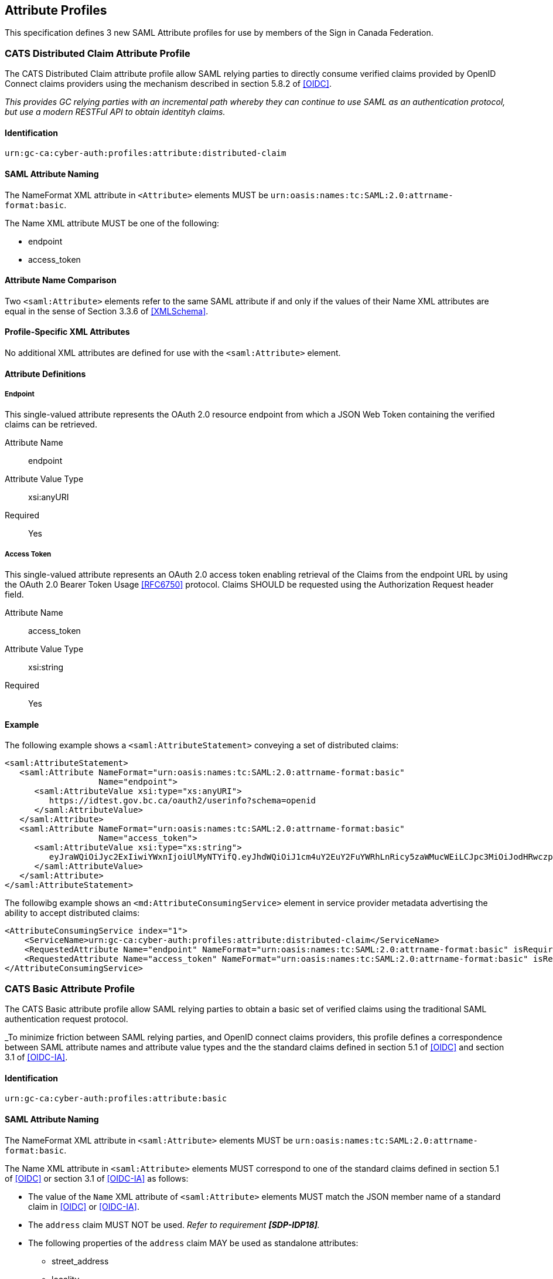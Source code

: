 == Attribute Profiles

This specification defines 3 new SAML Attribute profiles for use by members of
the Sign in Canada Federation.



=== CATS Distributed Claim Attribute Profile

The CATS Distributed Claim attribute profile allow SAML relying parties to
directly consume verified claims provided by OpenID Connect claims providers
using the mechanism described in section 5.8.2 of <<OIDC>>.

_This provides GC relying parties with an incremental path whereby they can
continue to use SAML as an authentication protocol, but use a modern RESTFul API
to obtain identityh claims._

==== Identification

`urn:gc-ca:cyber-auth:profiles:attribute:distributed-claim`

==== SAML Attribute Naming

The NameFormat XML attribute in `<Attribute>` elements MUST be
`urn:oasis:names:tc:SAML:2.0:attrname-format:basic`.

The Name XML attribute MUST be one of the following:

* endpoint
* access_token

==== Attribute Name Comparison

Two `<saml:Attribute>` elements refer to the same SAML attribute if and only if the
values of their Name XML attributes are equal in the sense of Section 3.3.6 of
<<XMLSchema>>.

==== Profile-Specific XML Attributes

No additional XML attributes are defined for use with the `<saml:Attribute>` element.

==== Attribute Definitions

===== Endpoint

This single-valued attribute represents the OAuth 2.0 resource endpoint from
which a JSON Web Token containing the verified claims can be retrieved.

Attribute Name:: endpoint
Attribute Value Type:: xsi:anyURI
Required:: Yes

===== Access Token

This single-valued attribute represents an OAuth 2.0 access token enabling
retrieval of the Claims from the endpoint URL by using the OAuth 2.0 Bearer
Token Usage <<RFC6750>> protocol. Claims SHOULD be requested using the
Authorization Request header field.

Attribute Name:: access_token
Attribute Value Type:: xsi:string
Required:: Yes

==== Example

The following example shows a `<saml:AttributeStatement>` conveying a set of
distributed claims:

....
<saml:AttributeStatement>
   <saml:Attribute NameFormat="urn:oasis:names:tc:SAML:2.0:attrname-format:basic"
                   Name="endpoint">
      <saml:AttributeValue xsi:type="xs:anyURI">
         https://idtest.gov.bc.ca/oauth2/userinfo?schema=openid
      </saml:AttributeValue>
   </saml:Attribute>
   <saml:Attribute NameFormat="urn:oasis:names:tc:SAML:2.0:attrname-format:basic"
                   Name="access_token">
      <saml:AttributeValue xsi:type="xs:string">
         eyJraWQiOiJyc2ExIiwiYWxnIjoiUlMyNTYifQ.eyJhdWQiOiJ1cm4uY2EuY2FuYWRhLnRicy5zaWMucWEiLCJpc3MiOiJodHRwczpcL1wvaWR0ZXN0Lmdvdi5iYy5jYVwvb2F1dGgyXC8iLCJleHAiOjE1NzE2OTEyOTksImlhdCI6MTU3MTY4NzY5OSwianRpIjoiZGUyNmQ3ZTgtNWVjMC00Y2I0LWJlY2QtMWViNWY4MDEzYTA2In0.GF2H3PsT9_V2Li6yUgcs2u9jnSZJO-qb3c0JhEY0uaKnUBMiN_vRbDT1fLn7LPIqYUJzTaBLyzULP-J1Y3BJIwJHImp1L2xNGg_xJFfNV50itRLX31ZSmN_HSxx2C0B_WwWA5gAy0YZ_viBnP4bEtnLOlxPQoCjxDGi38hjlOrKKn6rzQh8x7X57Bf373CRhJzK5q_kEkTpXgFT9x4AG4bTQ9xve0vjQDeBFnKhlzMvX8QqsuN-8cka2_gakbBb-CPWbeNf9lYhP1blOW6P905VxndR6g719MUlPSKvzBN4Mn1AUTAUe6YjshMr_W0ua4uqd1V0KiUtfraCKBVoueQ
      </saml:AttributeValue>
   </saml:Attribute>
</saml:AttributeStatement>   
....

The followibg example shows an `<md:AttributeConsumingService>` element in
service provider metadata advertising the ability to accept distributed claims:

....
<AttributeConsumingService index="1">
    <ServiceName>urn:gc-ca:cyber-auth:profiles:attribute:distributed-claim</ServiceName>
    <RequestedAttribute Name="endpoint" NameFormat="urn:oasis:names:tc:SAML:2.0:attrname-format:basic" isRequired="true"/>
    <RequestedAttribute Name="access_token" NameFormat="urn:oasis:names:tc:SAML:2.0:attrname-format:basic" isRequired="true"/>
</AttributeConsumingService>
....

=== CATS Basic Attribute Profile

The CATS Basic attribute profile allow SAML relying parties to obtain a basic
set of verified claims using the traditional SAML authentication request
protocol.

_To minimize friction between SAML relying parties, and OpenID connect claims
providers, this profile defines a correspondence between SAML attribute names
and attribute value types and the the standard claims defined in section 5.1 of
<<OIDC>> and section 3.1 of <<OIDC-IA>>.

==== Identification

`urn:gc-ca:cyber-auth:profiles:attribute:basic`

==== SAML Attribute Naming

The NameFormat XML attribute in `<saml:Attribute>` elements MUST be
`urn:oasis:names:tc:SAML:2.0:attrname-format:basic`.

The Name XML attribute in  `<saml:Attribute>` elements MUST correspond to one of
the standard claims defined in section 5.1 of <<OIDC>>  or section 3.1 of
<<OIDC-IA>> as follows:

* The value of the `Name` XML attribute of `<saml:Attribute>` elements MUST
match the JSON member name of a standard claim in <<OIDC>> or <<OIDC-IA>>.
* The `address` claim MUST NOT be used. _Refer to requirement *[SDP-IDP18]*._
* The following properties of the `address` claim MAY be used as standalone
 attributes:
** street_address
** locality
** region
** postal_code
** country
* The `formatted` member of the `address` claim SHOULD NOT be used.

==== Attribute Name Comparison

Two `<saml:Attribute>` elements refer to the same SAML attribute if and only if
the values of their Name XML attributes are equal in the sense of Section 3.3.6
of <<XMLSchema>>.

==== Profile-Specific XML Attributes

No additional XML attributes are defined for use with the `<saml:Attribute>`
element.

==== SAML Attribute Values

The `xsi:type` attribute of `<saml:AttributeValue>` elements must specify the
XML Schema type that corresponds to the JSON type in <<OIDC>>:

[width="40%", align="center", options="header"]
|===========================
|JSON Type |XML Schema Type
|string    |xs:string
|boolean   |xs:boolean
|number    |xs:decimal
|===========================

==== Example

The following example shows a `<saml:AttributeStatement>` conveying a set of
basic claims:

....
<saml2:AttributeStatement>
   <saml2:Attribute Name="given_name" NameFormat="urn:oasis:names:tc:SAML:2.0:attrname-format:basic">
      <saml2:AttributeValue>Otto</saml2:AttributeValue>
   </saml2:Attribute>
   <saml2:Attribute Name="family_name" NameFormat="urn:oasis:names:tc:SAML:2.0:attrname-format:basic">
      <saml2:AttributeValue>Federate</saml2:AttributeValue>
   </saml2:Attribute>
   <saml2:Attribute Name="birthdate" NameFormat="urn:oasis:names:tc:SAML:2.0:attrname-format:basic">
      <saml2:AttributeValue>1998-10-21</saml2:AttributeValue>
   </saml2:Attribute>
   <saml2:Attribute Name="region" NameFormat="urn:oasis:names:tc:SAML:2.0:attrname-format:basic">
      <saml2:AttributeValue>ON</saml2:AttributeValue>
   </saml2:Attribute>
   <saml2:Attribute Name="place_of_birth" NameFormat="urn:oasis:names:tc:SAML:2.0:attrname-format:basic">
      <saml2:AttributeValue>{"place_of_birth":{"country":"CA","region":"NS","locality":"Truro"}</saml2:AttributeValue>
   </saml2:Attribute>
</saml2:AttributeStatement>
....

The followibg example shows an `<md:AttributeConsumingService>` element in
service provider metadata advertising the ability to accept distributed claims:

....
<AttributeConsumingService index="2">
   <ServiceName>urn:oasis:names:tc:SAML:2.0:attrname-format:basic</ServiceName>
   <RequestedAttribute NameFormat="urn:oasis:names:tc:SAML:2.0:attrname-format:basic" Name="family_name" isRequired="true" />
   <RequestedAttribute NameFormat="urn:oasis:names:tc:SAML:2.0:attrname-format:basic" Name="given_name" isRequired="true" />
   <RequestedAttribute NameFormat="urn:oasis:names:tc:SAML:2.0:attrname-format:basic" Name="birthdate" isRequired="true" />
   <RequestedAttribute NameFormat="urn:oasis:names:tc:SAML:2.0:attrname-format:basic" Name="region" isRequired="true" />
</AttributeConsumingService>
....

=== CATS Null Attribute Profile

The CATS Null attribute profile allow SAML relying parties to define an
`<md:AttributeConsumingService>` that signals a desire to not receive any
attributes. The XML schema definition of  `<md:AttributeConsumingService>`
requires a minimum of one `<md:RequestedAttribute>` element. This profile
defines a "null" attribute that can be used to satisfy this requiremnt.
 
==== Identification

`urn:gc-ca:cyber-auth:profiles:attribute:null`

==== SAML Attribute Naming

The NameFormat XML attribute in the `<saml:Attribute>` element MUST be
`urn:oasis:names:tc:SAML:2.0:attrname-format:uri`.

The Name XML attribute in the `<saml:Attribute>` element MUST be `data:,null`.

==== Attribute Name Comparison

Two `<saml:Attribute>` elements refer to the same SAML attribute if and only if
the values of their Name XML attributes are equal in the sense of Section 3.3.6
of <<XMLSchema>>.

==== Profile-Specific XML Attributes

No additional XML attributes are defined for use with the `<saml:Attribute>`
element.

==== SAML Attribute Values

Since the purpose of this profile is to not return any attributes, an IDP SHOULD
NOT normally support this attribute. If an SP specifies this attribute as an
<md:RequestedAttribute> with the `isRequired` attribute value of `true`, the IDP
SHOULD return an error.

==== Example

The followibg example shows an `<md:AttributeConsumingService>` element in
service provider metadata "requesting" no attributes:

....
<AttributeConsumingService index="0" isDefault="true">
   <ServiceName>Null</ServiceName>
   <RequestedAttribute NameFormat="urn:oasis:names:tc:SAML:2.0:attrname-format:uri" Name="data:,null" FriendlyName="null" isRequired="false" />
</AttributeConsumingService>
....




